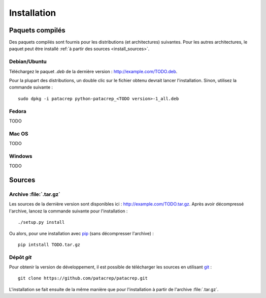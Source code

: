 Installation
============

Paquets compilés
----------------

Des paquets compilés sont fournis pour les distributions (et architectures)
suivantes. Pour les autres architectures, le paquet peut être installé :ref:`à
partir des sources <install_sources>`.

Debian/Ubuntu
^^^^^^^^^^^^^

Téléchargez le paquet `.deb` de la dernière version :
`<http://example.com/TODO.deb>`_.

Pour la plupart des distributions, un double clic sur le fichier obtenu devrait
lancer l'installation. Sinon, utilisez la commande suivante : ::

    sudo dpkg -i patacrep python-patacrep_<TODO version>-1_all.deb

Fedora
^^^^^^

TODO

Mac OS
^^^^^^

TODO

Windows
^^^^^^^

TODO

.. _install_sources:

Sources
-------

Archive :file:`.tar.gz`
^^^^^^^^^^^^^^^^^^^^^^^

Les sources de la dernière version sont disponibles ici :
`<http://example.com/TODO.tar.gz>`_. Après avoir décompressé l'archive, lancez
la commande suivante pour l'installation : ::

    ./setup.py install

Ou alors, pour une installation avec `pip <http://pypi.python.org/pypi/pip/>`_
(sans décompresser l'archive) : ::

    pip intstall TODO.tar.gz

Dépôt `git`
^^^^^^^^^^^

Pour obtenir la version de développement, il est possible de télécharger les
sources en utilisant `git <http://git-scm.com>`_ : ::

    git clone https://github.com/patacrep/patacrep.git

L'installation se fait ensuite de la même manière que pour l'installation à
partir de l'archive :file:`.tar.gz`.
